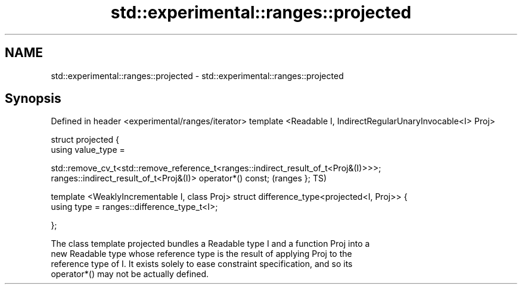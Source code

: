 .TH std::experimental::ranges::projected 3 "2021.11.17" "http://cppreference.com" "C++ Standard Libary"
.SH NAME
std::experimental::ranges::projected \- std::experimental::ranges::projected

.SH Synopsis
Defined in header <experimental/ranges/iterator>
template <Readable I, IndirectRegularUnaryInvocable<I> Proj>

struct projected {
    using value_type =

std::remove_cv_t<std::remove_reference_t<ranges::indirect_result_of_t<Proj&(I)>>>;
    ranges::indirect_result_of_t<Proj&(I)> operator*() const;                       (ranges
};                                                                                  TS)

template <WeaklyIncrementable I, class Proj>
struct difference_type<projected<I, Proj>> {
    using type = ranges::difference_type_t<I>;

};

   The class template projected bundles a Readable type I and a function Proj into a
   new Readable type whose reference type is the result of applying Proj to the
   reference type of I. It exists solely to ease constraint specification, and so its
   operator*() may not be actually defined.
